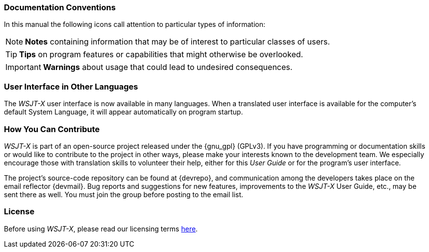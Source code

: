 === Documentation Conventions

In this manual the following icons call attention to particular types
of information:

NOTE: *Notes* containing information that may be of interest to
particular classes of users.

TIP: *Tips* on program features or capabilities that might otherwise be
overlooked.

IMPORTANT: *Warnings* about usage that could lead to undesired
consequences.

=== User Interface in Other Languages

The _WSJT-X_ user interface is now available in many languages.  When
a translated user interface is available for the computer's default
System Language, it will appear automatically on program startup.

=== How You Can Contribute

_WSJT-X_ is part of an open-source project released under the
{gnu_gpl} (GPLv3). If you have programming or documentation skills or
would like to contribute to the project in other ways, please make
your interests known to the development team.  We especially encourage
those with translation skills to volunteer their help, either for
this _User Guide_ or for the program's user interface.

The project's source-code repository can be found at {devrepo}, and
communication among the developers takes place on the email reflector
{devmail}.  Bug reports and suggestions for new features, improvements
to the _WSJT-X_ User Guide, etc., may be sent there as well.  You must
join the group before posting to the email list.


=== License

Before using _WSJT-X_, please read our licensing terms
<<LICENSE,here>>.
